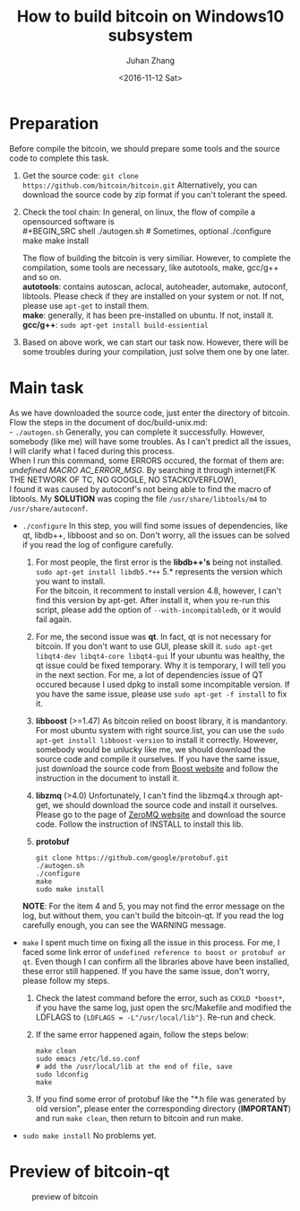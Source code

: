 #+TITLE:       How to build bitcoin on Windows10 subsystem
#+AUTHOR:      Juhan Zhang
#+EMAIL:       justin_victory@hotmail.com
#+DATE:        <2016-11-12 Sat>
#+OPTIONS:     toc:nil ^:nil num:2

* Preparation
  Before compile the bitcoin, we should prepare some tools and the source code to complete this task.
  1. Get the source code:
     =git clone https://github.com/bitcoin/bitcoin.git=
     Alternatively, you can download the source code by zip format if you can't tolerant the speed.
  2. Check the tool chain:
     In general, on linux, the flow of compile a opensourced software is \\
     #+BEGIN_SRC shell
       ./autogen.sh        # Sometimes, optional
       ./configure
       make
       make install            
     #+END_SRC
     The flow of building the bitcoin is very similiar. However, to complete the compilation, some tools are necessary, like autotools, make, gcc/g++ and so on. \\
     *autotools*: contains autoscan, aclocal, autoheader, automake, autoconf, libtools. Please check if they are installed on your system or not. If not, please use =apt-get= to install them. \\
     *make*: generally, it has been pre-installed on ubuntu. If not, install it. \\
     *gcc/g++*: =sudo apt-get install build-essiential= \\
  3. Based on above work, we can start our task now. However, there will be some troubles during your compilation, just solve them one by one later.

* Main task
  As we have downloaded the source code, just enter the directory of bitcoin. Flow the steps in the document of doc/build-unix.md: \\
  - =./autogen.sh=
    Generally, you can complete it successfully. However, somebody (like me) will have some troubles. As I can't predict all the issues, I will clarify what I faced during this process. \\
    When I run this command, some ERRORS occured, the format of them are: /undefined MACRO AC_ERROR_MSG/. By searching it through internet(FK THE NETWORK OF TC, NO GOOGLE, NO STACKOVERFLOW), \\
    I found it was caused by autoconf's not being able to find the macro of libtools. My *SOLUTION* was coping the file ~/usr/share/libtools/m4~ to ~/usr/share/autoconf~.
    
  - =./configure=
    In this step, you will find some issues of dependencies, like qt, libdb++, libboost and so on. Don't worry, all the issues can be solved if you read the log of configure carefully.
    1. For most people, the first error is the *libdb++'s* being not installed.
       =sudo apt-get install libdb5.*++= 5.* represents the version which you want to install. \\
       For the bitcoin, it recomment to install version 4.8, however, I can't find this version by apt-get. After install it, when you re-run this script, please add the option of =--with-incompitabledb=, or it would fail again.
    2. For me, the second issue was *qt*. In fact, qt is not necessary for bitcoin. If you don't want to use GUI, please skill it.
       =sudo apt-get libqt4-dev libqt4-core libqt4-gui=
       If your ubuntu was healthy, the qt issue could be fixed temporary. Why it is temporary, I will tell you in the next section. For me, a lot of dependencies issue of QT occured because I used dpkg to install some incompitable version. If you have the same issue, please use =sudo apt-get -f install= to fix it.
    3. *libboost* (>=1.47)
       As bitcoin relied on boost library, it is mandantory. For most ubuntu system with right source.list, you can use the =sudo apt-get install libboost-version= to install it correctly. However, somebody would be unlucky like me, we should download the source code and compile it ourselves.
       If you have the same issue, just download the source code from [[http://www.boost.org][Boost website]] and follow the instruction in the document to install it.
    4. *libzmq* (>4.0)
       Unfortunately, I can't find the libzmq4.x through apt-get, we should download the source code and install it ourselves. Please go to the page of [[http://zeromq.org][ZeroMQ website]] and download the source code. Follow the instruction of INSTALL to install this lib.
    5. *protobuf*
       #+BEGIN_SRC shell
       git clone https://github.com/google/protobuf.git
       ./autogen.sh
       ./configure
       make
       sudo make install
       #+END_SRC
    *NOTE*: For the item 4 and 5, you may not find the error message on the log, but without them, you can't build the bitcoin-qt. If you read the log carefully enough, you can see the WARNING message.

  - =make=
    I spent much time on fixing all the issue in this process. For me, I faced some link error of ~undefined reference to boost or protobuf or qt~. Even though I can confirm all the libraries above have been installed, these error still happened. If you have the same issue, don't worry, please follow my steps.
    1. Check the latest command before the error, such as =CXXLD *boost*=, if you have the same log, just open the src/Makefile and modified the LDFLAGS to ={LDFLAGS = -L"/usr/local/lib"}=. Re-run and check.
    2. If the same error happened again, follow the steps below:
       #+BEGIN_SRC shell
       make clean
       sudo emacs /etc/ld.so.conf
       # add the /usr/local/lib at the end of file, save
       sudo ldconfig
       make
       #+END_SRC
    3. If you find some error of protobuf like the "*.h file was generated by old version", please enter the corresponding directory (*IMPORTANT*) and run =make clean=, then return to bitcoin and run make.

  - =sudo make install=
    No problems yet.
* Preview of bitcoin-qt
  #+CAPTION: preview of bitcoin
  #+ATTR_HTML: :alt image :title bitcoin-qt :align center
  [[file:image/bitcoin1.png]]
